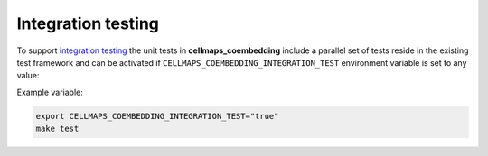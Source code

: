 Integration testing
=======================

To support `integration testing <https://en.wikipedia.org/wiki/Integration_testing>`__ the unit tests in **cellmaps_coembedding**
include a parallel set of tests reside in the existing test framework and
can be activated if ``CELLMAPS_COEMBEDDING_INTEGRATION_TEST`` environment
variable is set to any value:

Example variable:

.. code-block::

    export CELLMAPS_COEMBEDDING_INTEGRATION_TEST="true"
    make test
